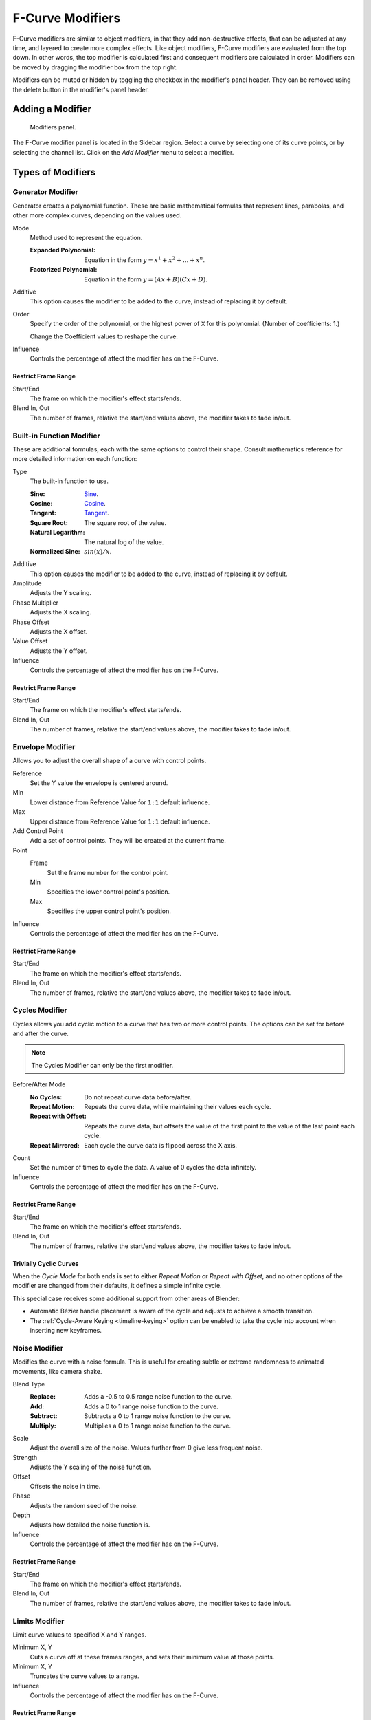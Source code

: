 .. index:: Modifiers; F-Curve Modifiers
.. index:: F-Curve Modifiers

.. _bpy.types.FCurveModifiers:
.. _bpy.types.FModifier:

*****************
F-Curve Modifiers
*****************

.. reference::

   :Panel:     :menuselection:`Sidebar region --> Modifiers --> Modifiers`

F-Curve modifiers are similar to object modifiers, in that they add non-destructive effects,
that can be adjusted at any time, and layered to create more complex effects.
Like object modifiers, F-Curve modifiers are evaluated from the top down.
In other words, the top modifier is calculated first and consequent modifiers are calculated in order.
Modifiers can be moved by dragging the modifier box from the top right.

Modifiers can be muted or hidden by toggling the checkbox in the modifier's panel header.
They can be removed using the delete button in the modifier's panel header.


Adding a Modifier
=================

.. figure:: /images/editors_graph-editor_fcurves_sidebar_modifiers_panel.png

   Modifiers panel.

The F-Curve modifier panel is located in the Sidebar region.
Select a curve by selecting one of its curve points, or by selecting the channel list.
Click on the *Add Modifier* menu to select a modifier.


Types of Modifiers
==================

.. index:: F-Curve Modifiers; Generator Modifier
.. _bpy.types.FModifierGenerator:

Generator Modifier
------------------

Generator creates a polynomial function.
These are basic mathematical formulas that represent lines, parabolas,
and other more complex curves, depending on the values used.

Mode
   Method used to represent the equation.

   :Expanded Polynomial:   Equation in the form :math:`y = x^1 + x^2 + ... + x^n`.
   :Factorized Polynomial: Equation in the form :math:`y = (Ax + B)(Cx + D)`.

Additive
   This option causes the modifier to be added to the curve, instead of replacing it by default.

Order
   Specify the order of the polynomial, or the highest power of ``X`` for this polynomial.
   (Number of coefficients: 1.)

   Change the Coefficient values to reshape the curve.

   .. seealso::

      The `Wikipedia Page <https://en.wikipedia.org/wiki/Polynomial>`__
      for more information on polynomials.

Influence
   Controls the percentage of affect the modifier has on the F-Curve.


Restrict Frame Range
^^^^^^^^^^^^^^^^^^^^

Start/End
   The frame on which the modifier's effect starts/ends.
Blend In, Out
   The number of frames, relative the start/end values above, the modifier takes to fade in/out.


.. index:: F-Curve Modifiers; Built-in Function Modifier
.. _bpy.types.FModifierFunctionGenerator:

Built-in Function Modifier
--------------------------

These are additional formulas, each with the same options to control their shape.
Consult mathematics reference for more detailed information on each function:

Type
   The built-in function to use.

   :Sine: `Sine <https://en.wikipedia.org/wiki/Sine>`__.
   :Cosine: `Cosine <https://en.wikipedia.org/wiki/Trigonometric_functions>`__.
   :Tangent: `Tangent <https://en.wikipedia.org/wiki/Trigonometric_functions>`__.
   :Square Root: The square root of the value.
   :Natural Logarithm: The natural log of the value.
   :Normalized Sine: :math:`sin(x)/x`.

Additive
   This option causes the modifier to be added to the curve, instead of replacing it by default.

Amplitude
   Adjusts the Y scaling.
Phase Multiplier
   Adjusts the X scaling.
Phase Offset
   Adjusts the X offset.
Value Offset
   Adjusts the Y offset.

Influence
   Controls the percentage of affect the modifier has on the F-Curve.


Restrict Frame Range
^^^^^^^^^^^^^^^^^^^^

Start/End
   The frame on which the modifier's effect starts/ends.
Blend In, Out
   The number of frames, relative the start/end values above, the modifier takes to fade in/out.


.. index:: F-Curve Modifiers; Envelope Modifier
.. _bpy.types.FModifierEnvelope:
.. _bpy.types.FModifierEnvelopeControlPoint:

Envelope Modifier
-----------------

Allows you to adjust the overall shape of a curve with control points.

Reference
   Set the Y value the envelope is centered around.
Min
   Lower distance from Reference Value for ``1:1`` default influence.
Max
   Upper distance from Reference Value for ``1:1`` default influence.

Add Control Point
   Add a set of control points. They will be created at the current frame.

Point
   Frame
      Set the frame number for the control point.
   Min
      Specifies the lower control point's position.
   Max
      Specifies the upper control point's position.

Influence
   Controls the percentage of affect the modifier has on the F-Curve.


Restrict Frame Range
^^^^^^^^^^^^^^^^^^^^

Start/End
   The frame on which the modifier's effect starts/ends.
Blend In, Out
   The number of frames, relative the start/end values above, the modifier takes to fade in/out.


.. index:: F-Curve Modifiers; Cycles Modifier
.. _bpy.types.FModifierCycles:

Cycles Modifier
---------------

Cycles allows you add cyclic motion to a curve that has two or more control points.
The options can be set for before and after the curve.

.. note::

   The Cycles Modifier can only be the first modifier.

Before/After Mode
   :No Cycles: Do not repeat curve data before/after.
   :Repeat Motion:
      Repeats the curve data, while maintaining their values each cycle.
   :Repeat with Offset:
      Repeats the curve data, but offsets the value of the first point to the value of the last point each cycle.
   :Repeat Mirrored:
      Each cycle the curve data is flipped across the X axis.

Count
   Set the number of times to cycle the data. A value of 0 cycles the data infinitely.

Influence
   Controls the percentage of affect the modifier has on the F-Curve.


Restrict Frame Range
^^^^^^^^^^^^^^^^^^^^

Start/End
   The frame on which the modifier's effect starts/ends.
Blend In, Out
   The number of frames, relative the start/end values above, the modifier takes to fade in/out.


Trivially Cyclic Curves
^^^^^^^^^^^^^^^^^^^^^^^

When the *Cycle Mode* for both ends is set to either *Repeat Motion* or
*Repeat with Offset*, and no other options of the modifier are
changed from their defaults, it defines a simple infinite cycle.

This special case receives some additional support from other areas of Blender:

- Automatic Bézier handle placement is aware of the cycle and adjusts to achieve a smooth transition.
- The :ref:`Cycle-Aware Keying <timeline-keying>` option can be enabled to take
  the cycle into account when inserting new keyframes.


.. index:: F-Curve Modifiers; Noise Modifier
.. _bpy.types.FModifierNoise:

Noise Modifier
--------------

Modifies the curve with a noise formula.
This is useful for creating subtle or extreme randomness to animated movements,
like camera shake.

Blend Type
   :Replace: Adds a -0.5 to 0.5 range noise function to the curve.
   :Add: Adds a 0 to 1 range noise function to the curve.
   :Subtract: Subtracts a 0 to 1 range noise function to the curve.
   :Multiply: Multiplies a 0 to 1 range noise function to the curve.

Scale
   Adjust the overall size of the noise. Values further from 0 give less frequent noise.
Strength
   Adjusts the Y scaling of the noise function.
Offset
   Offsets the noise in time.
Phase
   Adjusts the random seed of the noise.
Depth
   Adjusts how detailed the noise function is.

Influence
   Controls the percentage of affect the modifier has on the F-Curve.


Restrict Frame Range
^^^^^^^^^^^^^^^^^^^^

Start/End
   The frame on which the modifier's effect starts/ends.
Blend In, Out
   The number of frames, relative the start/end values above, the modifier takes to fade in/out.


.. index:: F-Curve Modifiers; Limits Modifier
.. _bpy.types.FModifierLimits:

Limits Modifier
---------------

Limit curve values to specified X and Y ranges.

Minimum X, Y
   Cuts a curve off at these frames ranges, and sets their minimum value at those points.
Minimum X, Y
   Truncates the curve values to a range.

Influence
   Controls the percentage of affect the modifier has on the F-Curve.


Restrict Frame Range
^^^^^^^^^^^^^^^^^^^^

Start/End
   The frame on which the modifier's effect starts/ends.
Blend In, Out
   The number of frames, relative the start/end values above, the modifier takes to fade in/out.


.. index:: F-Curve Modifiers; Stepped Interpolation Modifier
.. _bpy.types.FModifierStepped:

Stepped Interpolation Modifier
------------------------------

Gives the curve a stepped appearance by rounding values down within a certain range of frames.

Step Size
   Specify the number of frames to hold each frame.
Offset
   Reference number of frames before frames get held.
   Use to get hold for (1-3) vs (5-7) holding patterns.
Start Frame
   Restrict modifier to only act before its "end" frame.
End Frame
   Restrict modifier to only act after its "start" frame.

Influence
   Controls the percentage of affect the modifier has on the F-Curve.


Restrict Frame Range
^^^^^^^^^^^^^^^^^^^^

Start/End
   The frame on which the modifier's effect starts/ends.
Blend In, Out
   The number of frames, relative the start/end values above, the modifier takes to fade in/out.
